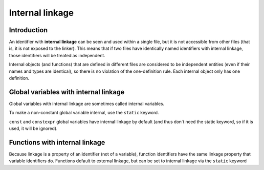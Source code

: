 ####################
Internal linkage
####################

Introduction
************

An identifier with **internal linkage** can be seen and used within a single file, but it is not accessible from other files (that is, it is not exposed to the linker). This means that if two files have identically named identifiers with internal linkage, those identifiers will be treated as independent.

Internal objects (and functions) that are defined in different files are considered to be independent entities (even if their names and types are identical), so there is no violation of the one-definition rule. Each internal object only has one definition.

Global variables with internal linkage
***************************************

Global variables with internal linkage are sometimes called internal variables.

To make a non-constant global variable internal, use the ``static`` keyword.

.. code-block:: cpp
    :linenos:

    static int g_x; // non-constant globals have external linkage by default, but can be given internal linkage via the static keyword

    const int g_y { 1 }; // const globals have internal linkage by default
    constexpr int g_z { 2 }; // constexpr globals have internal linkage by default

    int main()
    {
        return 0;
    }

``const`` and ``constexpr`` global variables have internal linkage by default (and thus don't need the static keyword, so if it is used, it will be ignored).

Functions with internal linkage
********************************

Because linkage is a property of an identifier (not of a variable), function identifiers have the same linkage property that variable identifiers do. Functions default to external linkage, but can be set to internal linkage via the ``static`` keyword

.. code-block:: cpp
    :linenos:

    // This function is declared as static, and can now be used only within this file
    // Attempts to access it from another file via a function forward declaration will fail
    static int add(int x, int y)
    {
        return x + y;
    }

